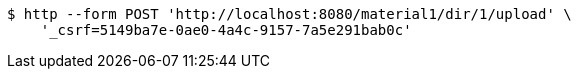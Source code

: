 [source,bash]
----
$ http --form POST 'http://localhost:8080/material1/dir/1/upload' \
    '_csrf=5149ba7e-0ae0-4a4c-9157-7a5e291bab0c'
----